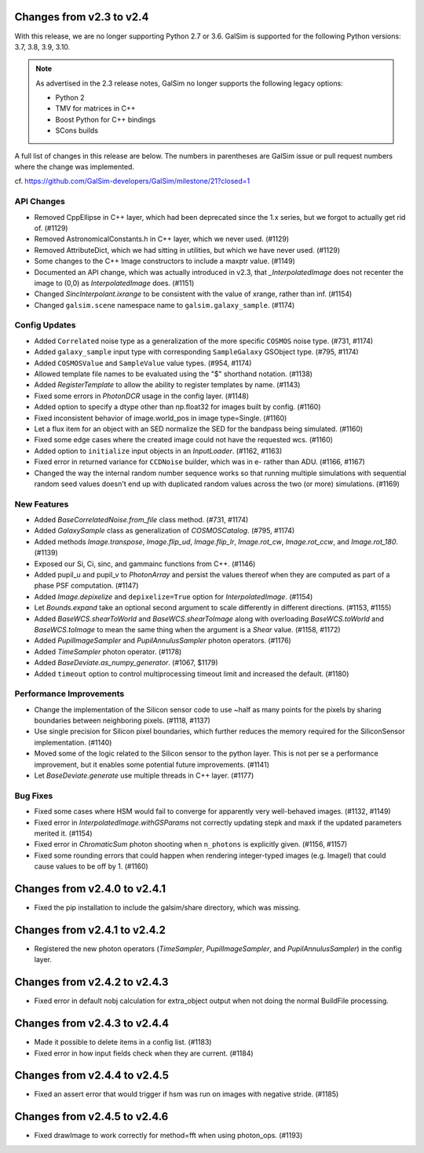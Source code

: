 Changes from v2.3 to v2.4
=========================

With this release, we are no longer supporting Python 2.7 or 3.6.
GalSim is supported for the following Python versions: 3.7, 3.8, 3.9, 3.10.

.. note::

    As advertised in the 2.3 release notes, GalSim no longer supports the
    following legacy options:

    * Python 2
    * TMV for matrices in C++
    * Boost Python for C++ bindings
    * SCons builds

A full list of changes in this release are below.  The numbers in parentheses
are GalSim issue or pull request numbers where the change was implemented.

cf. https://github.com/GalSim-developers/GalSim/milestone/21?closed=1

API Changes
-----------

- Removed CppEllipse in C++ layer, which had been deprecated since the 1.x series, but we forgot
  to actually get rid of. (#1129)
- Removed AstronomicalConstants.h in C++ layer, which we never used. (#1129)
- Removed AttributeDict, which we had sitting in utilities, but which we have never used.
  (#1129)
- Some changes to the C++ Image constructors to include a maxptr value. (#1149)
- Documented an API change, which was actually introduced in v2.3, that `_InterpolatedImage` does
  not recenter the image to (0,0) as `InterpolatedImage` does. (#1151)
- Changed `SincInterpolant.ixrange` to be consistent with the value of xrange, rather than inf.
  (#1154)
- Changed ``galsim.scene`` namespace name to ``galsim.galaxy_sample``. (#1174)


Config Updates
--------------

- Added ``Correlated`` noise type as a generalization of the more specific ``COSMOS`` noise type.
  (#731, #1174)
- Added ``galaxy_sample`` input type with corresponding ``SampleGalaxy`` GSObject type.
  (#795, #1174)
- Added ``COSMOSValue`` and ``SampleValue`` value types. (#954, #1174)
- Allowed template file names to be evaluated using the "$" shorthand notation. (#1138)
- Added `RegisterTemplate` to allow the ability to register templates by name. (#1143)
- Fixed some errors in `PhotonDCR` usage in the config layer. (#1148)
- Added option to specify a dtype other than np.float32 for images built by config. (#1160)
- Fixed inconsistent behavior of image.world_pos in image type=Single. (#1160)
- Let a flux item for an object with an SED normalize the SED for the bandpass being
  simulated. (#1160)
- Fixed some edge cases where the created image could not have the requested wcs. (#1160)
- Added option to ``initialize`` input objects in an `InputLoader`. (#1162, #1163)
- Fixed error in returned variance for ``CCDNoise`` builder, which was in e- rather than ADU.
  (#1166, #1167)
- Changed the way the internal random number sequence works so that running multiple simulations
  with sequential random seed values doesn't end up with duplicated random values across the
  two (or more) simulations. (#1169)


New Features
------------

- Added `BaseCorrelatedNoise.from_file` class method. (#731, #1174)
- Added `GalaxySample` class as generalization of `COSMOSCatalog`. (#795, #1174)
- Added methods `Image.transpose`, `Image.flip_ud`, `Image.flip_lr`, `Image.rot_cw`,
  `Image.rot_ccw`, and `Image.rot_180`. (#1139)
- Exposed our Si, Ci, sinc, and gammainc functions from C++. (#1146)
- Added pupil_u and pupil_v to `PhotonArray` and persist the values thereof when they are
  computed as part of a phase PSF computation. (#1147)
- Added `Image.depixelize` and ``depixelize=True`` option for `InterpolatedImage`. (#1154)
- Let `Bounds.expand` take an optional second argument to scale differently in different
  directions. (#1153, #1155)
- Added `BaseWCS.shearToWorld` and `BaseWCS.shearToImage` along with overloading
  `BaseWCS.toWorld` and `BaseWCS.toImage` to mean the same thing when the argument is a
  `Shear` value. (#1158, #1172)
- Added `PupilImageSampler` and `PupilAnnulusSampler` photon operators. (#1176)
- Added `TimeSampler` photon operator. (#1178)
- Added `BaseDeviate.as_numpy_generator`. (#1067, $1179)
- Added ``timeout`` option to control multiprocessing timeout limit and increased the default. (#1180)


Performance Improvements
------------------------

- Change the implementation of the Silicon sensor code to use ~half as many points for the pixels
  by sharing boundaries between neighboring pixels. (#1118, #1137)
- Use single precision for Silicon pixel boundaries, which further reduces the memory required
  for the SiliconSensor implementation. (#1140)
- Moved some of the logic related to the Silicon sensor to the python layer.  This is not per se
  a performance improvement, but it enables some potential future improvements. (#1141)
- Let `BaseDeviate.generate` use multiple threads in C++ layer. (#1177)


Bug Fixes
---------

- Fixed some cases where HSM would fail to converge for apparently very well-behaved images.
  (#1132, #1149)
- Fixed error in `InterpolatedImage.withGSParams` not correctly updating stepk and maxk
  if the updated parameters merited it. (#1154)
- Fixed error in `ChromaticSum` photon shooting when ``n_photons`` is explicitly given.
  (#1156, #1157)
- Fixed some rounding errors that could happen when rendering integer-typed images
  (e.g. ImageI) that could cause values to be off by 1. (#1160)


Changes from v2.4.0 to v2.4.1
=============================

- Fixed the pip installation to include the galsim/share directory, which was missing.

Changes from v2.4.1 to v2.4.2
=============================

- Registered the new photon operators (`TimeSampler`, `PupilImageSampler`, and
  `PupilAnnulusSampler`) in the config layer.

Changes from v2.4.2 to v2.4.3
=============================

- Fixed error in default nobj calculation for extra_object output when not doing the
  normal BuildFile processing.

Changes from v2.4.3 to v2.4.4
=============================

- Made it possible to delete items in a config list. (#1183)
- Fixed error in how input fields check when they are current. (#1184)

Changes from v2.4.4 to v2.4.5
=============================

- Fixed an assert error that would trigger if hsm was run on images with negative stride. (#1185)

Changes from v2.4.5 to v2.4.6
=============================

- Fixed drawImage to work correctly for method=fft when using photon_ops. (#1193)

